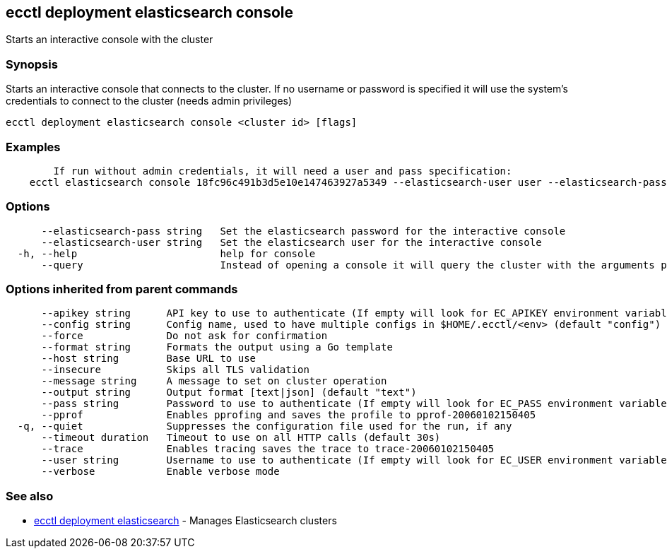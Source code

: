 == ecctl deployment elasticsearch console

Starts an interactive console with the cluster

[float]
=== Synopsis

Starts an interactive console that connects to the cluster. If no username or password is specified
it will use the system's credentials to connect to the cluster (needs admin privileges)

----
ecctl deployment elasticsearch console <cluster id> [flags]
----

[float]
=== Examples

----

	If run without admin credentials, it will need a user and pass specification:
    ecctl elasticsearch console 18fc96c491b3d5e10e147463927a5349 --elasticsearch-user user --elasticsearch-pass pass
----

[float]
=== Options

----
      --elasticsearch-pass string   Set the elasticsearch password for the interactive console
      --elasticsearch-user string   Set the elasticsearch user for the interactive console
  -h, --help                        help for console
      --query                       Instead of opening a console it will query the cluster with the arguments passed
----

[float]
=== Options inherited from parent commands

----
      --apikey string      API key to use to authenticate (If empty will look for EC_APIKEY environment variable)
      --config string      Config name, used to have multiple configs in $HOME/.ecctl/<env> (default "config")
      --force              Do not ask for confirmation
      --format string      Formats the output using a Go template
      --host string        Base URL to use
      --insecure           Skips all TLS validation
      --message string     A message to set on cluster operation
      --output string      Output format [text|json] (default "text")
      --pass string        Password to use to authenticate (If empty will look for EC_PASS environment variable)
      --pprof              Enables pprofing and saves the profile to pprof-20060102150405
  -q, --quiet              Suppresses the configuration file used for the run, if any
      --timeout duration   Timeout to use on all HTTP calls (default 30s)
      --trace              Enables tracing saves the trace to trace-20060102150405
      --user string        Username to use to authenticate (If empty will look for EC_USER environment variable)
      --verbose            Enable verbose mode
----

[float]
=== See also

* xref:ecctl_deployment_elasticsearch[ecctl deployment elasticsearch]	 - Manages Elasticsearch clusters
